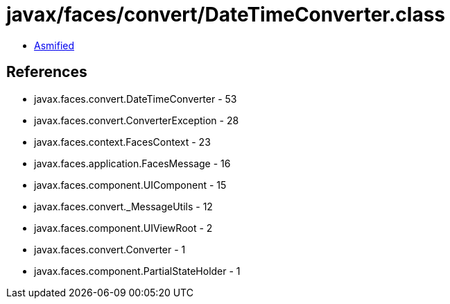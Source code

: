 = javax/faces/convert/DateTimeConverter.class

 - link:DateTimeConverter-asmified.java[Asmified]

== References

 - javax.faces.convert.DateTimeConverter - 53
 - javax.faces.convert.ConverterException - 28
 - javax.faces.context.FacesContext - 23
 - javax.faces.application.FacesMessage - 16
 - javax.faces.component.UIComponent - 15
 - javax.faces.convert._MessageUtils - 12
 - javax.faces.component.UIViewRoot - 2
 - javax.faces.convert.Converter - 1
 - javax.faces.component.PartialStateHolder - 1
